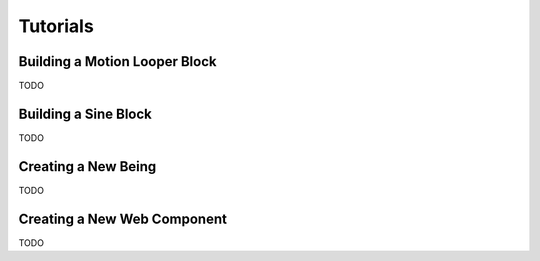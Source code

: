 Tutorials
=========

Building a Motion Looper Block
------------------------------

TODO

Building a Sine Block
---------------------

TODO

Creating a New Being
--------------------

TODO

Creating a New Web Component
----------------------------

TODO
